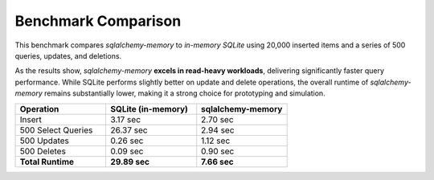 Benchmark Comparison
====================

This benchmark compares `sqlalchemy-memory` to `in-memory SQLite` using 20,000 inserted items and a series of 500 queries, updates, and deletions.

As the results show, `sqlalchemy-memory` **excels in read-heavy workloads**, delivering significantly faster query performance. While SQLite performs slightly better on update and delete operations, the overall runtime of `sqlalchemy-memory` remains substantially lower, making it a strong choice for prototyping and simulation.

.. list-table::
   :header-rows: 1
   :widths: 25 25 25

   * - Operation
     - SQLite (in-memory)
     - sqlalchemy-memory
   * - Insert
     - 3.17 sec
     - 2.70 sec
   * - 500 Select Queries
     - 26.37 sec
     - 2.94 sec
   * - 500 Updates
     - 0.26 sec
     - 1.12 sec
   * - 500 Deletes
     - 0.09 sec
     - 0.90 sec
   * - **Total Runtime**
     - **29.89 sec**
     - **7.66 sec**
